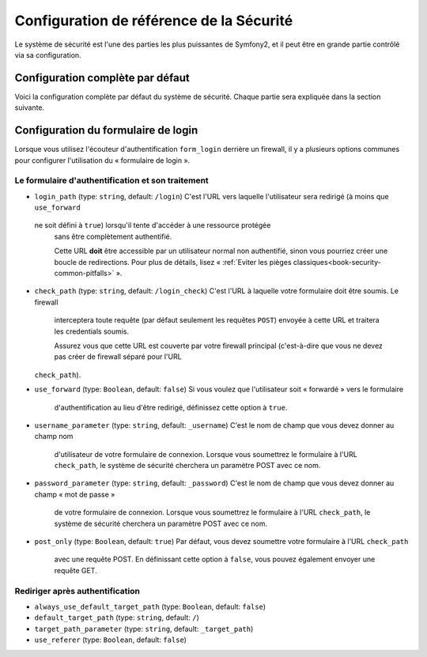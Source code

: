 .. index::
   single: Security; Configuration Reference

Configuration de référence de la Sécurité 
=========================================

Le système de sécurité est l'une des parties les plus puissantes de Symfony2,
et il peut être en grande partie contrôlé via sa configuration.

Configuration complète par défaut
---------------------------------

Voici la configuration complète par défaut du système de sécurité.
Chaque partie sera expliquée dans la section suivante.

.. configuration-block::

    .. code-block:: yaml

        # app/config/security.yml
        security:
            access_denied_url: /foo/error403

            always_authenticate_before_granting: false

            # whether or not to call eraseCredentials on the token
            erase_credentials: true

            # strategy can be: none, migrate, invalidate
            session_fixation_strategy: migrate

            access_decision_manager:
                strategy: affirmative
                allow_if_all_abstain: false
                allow_if_equal_granted_denied: true

            acl:
                connection: default # n'importe quel nom configuré dans la section doctrine.dbal
                tables:
                    class: acl_classes
                    entry: acl_entries
                    object_identity: acl_object_identities
                    object_identity_ancestors: acl_object_identity_ancestors
                    security_identity: acl_security_identities
                cache:
                    id: service_id
                    prefix: sf2_acl_
                voter:
                    allow_if_object_identity_unavailable: true

            encoders:
                somename:
                    class: Acme\DemoBundle\Entity\User
                Acme\DemoBundle\Entity\User: sha512
                Acme\DemoBundle\Entity\User: plaintext
                Acme\DemoBundle\Entity\User:
                    algorithm: sha512
                    encode_as_base64: true
                    iterations: 5000
                Acme\DemoBundle\Entity\User:
                    id: my.custom.encoder.service.id

            providers:
                memory_provider_name:
                    memory:
                        users:
                            foo: { password: foo, roles: ROLE_USER }
                            bar: { password: bar, roles: [ROLE_USER, ROLE_ADMIN] }
                entity_provider_name:
                    entity: { class: SecurityBundle:User, property: username }

            firewalls:
                somename:
                    pattern: .*
                    request_matcher: some.service.id
                    access_denied_url: /foo/error403
                    access_denied_handler: some.service.id
                    entry_point: some.service.id
                    provider: some_provider_key_from_above
                    context: name
                    stateless: false
                    x509:
                        provider: some_provider_key_from_above
                    http_basic:
                        provider: some_provider_key_from_above
                    http_digest:
                        provider: some_provider_key_from_above
                    form_login:
                        check_path: /login_check
                        login_path: /login
                        use_forward: false
                        always_use_default_target_path: false
                        default_target_path: /
                        target_path_parameter: _target_path
                        use_referer: false
                        failure_path: /foo
                        failure_forward: false
                        failure_handler: some.service.id
                        success_handler: some.service.id
                        username_parameter: _username
                        password_parameter: _password
                        csrf_parameter: _csrf_token
                        intention: authenticate
                        csrf_provider: my.csrf_provider.id
                        post_only: true
                        remember_me: false
                    remember_me:
                        token_provider: name
                        key: someS3cretKey
                        name: NameOfTheCookie
                        lifetime: 3600 # in seconds
                        path: /foo
                        domain: somedomain.foo
                        secure: true
                        httponly: true
                        always_remember_me: false
                        remember_me_parameter: _remember_me
                    logout:
                        path:   /logout
                        target: /
                        invalidate_session: false
                        delete_cookies:
                            a: { path: null, domain: null }
                            b: { path: null, domain: null }
                        handlers: [some.service.id, another.service.id]
                        success_handler: some.service.id
                    anonymous: ~

            access_control:
                -
                    path: ^/foo
                    host: mydomain.foo
                    ip: 192.0.0.0/8
                    roles: [ROLE_A, ROLE_B]
                    requires_channel: https

            role_hierarchy:
                ROLE_SUPERADMIN: ROLE_ADMIN
                ROLE_SUPERADMIN: 'ROLE_ADMIN, ROLE_USER'
                ROLE_SUPERADMIN: [ROLE_ADMIN, ROLE_USER]
                anything: { id: ROLE_SUPERADMIN, value: 'ROLE_USER, ROLE_ADMIN' }
                anything: { id: ROLE_SUPERADMIN, value: [ROLE_USER, ROLE_ADMIN] }

.. _reference-security-firewall-form-login:

Configuration du formulaire de login
------------------------------------

Lorsque vous utilisez l'écouteur d'authentification ``form_login`` derrière
un firewall, il y a plusieurs options communes pour configurer l'utilisation
du « formulaire de login ».

Le formulaire d'authentification et son traitement
~~~~~~~~~~~~~~~~~~~~~~~~~~~~~~~~~~~~~~~~~~~~~~~~~~

*   ``login_path`` (type: ``string``, default: ``/login``)
    C'est l'URL vers laquelle l'utilisateur sera redirigé (à moins que ``use_forward``
   ne soit défini à ``true``) lorsqu'il tente d'accéder à une ressource protégée
	sans être complètement authentifié.
	
	Cette URL **doit** être accessible par un utilisateur normal non authentifié,
	sinon vous pourriez créer une boucle de redirections. Pour plus de détails,
	lisez « :ref:`Eviter les pièges classiques<book-security-common-pitfalls>` ».

*   ``check_path`` (type: ``string``, default: ``/login_check``)
    C'est l'URL à laquelle votre formulaire doit être soumis. Le firewall
	interceptera toute requête (par défaut seulement les requêtes ``POST``)
	envoyée à cette URL et traitera les credentials soumis.
    
	Assurez vous que cette URL est couverte par votre firewall principal
	(c'est-à-dire que vous ne devez pas créer de firewall séparé pour l'URL
    ``check_path``).

*   ``use_forward`` (type: ``Boolean``, default: ``false``)
    Si vous voulez que l'utilisateur soit « forwardé » vers le formulaire
	d'authentification au lieu d'être redirigé, définissez cette option à ``true``.

*   ``username_parameter`` (type: ``string``, default: ``_username``)
    C'est le nom de champ que vous devez donner au champ nom
	d'utilisateur de votre formulaire de connexion. Lorsque vous soumettrez
	le formulaire à l'URL ``check_path``, le système de sécurité cherchera
	un paramètre POST avec ce nom.

*   ``password_parameter`` (type: ``string``, default: ``_password``)
    C'est le nom de champ que vous devez donner au champ « mot de passe »
	de votre formulaire de connexion. Lorsque vous soumettrez
	le formulaire à l'URL ``check_path``, le système de sécurité cherchera
	un paramètre POST avec ce nom.

*   ``post_only`` (type: ``Boolean``, default: ``true``)
    Par défaut, vous devez soumettre votre formulaire à l'URL ``check_path``
	avec une requête POST. En définissant cette option à ``false``, vous
	pouvez également envoyer une requête GET.

Rediriger après authentification
~~~~~~~~~~~~~~~~~~~~~~~~~~~~~~~~

* ``always_use_default_target_path`` (type: ``Boolean``, default: ``false``)
* ``default_target_path`` (type: ``string``, default: ``/``)
* ``target_path_parameter`` (type: ``string``, default: ``_target_path``)
* ``use_referer`` (type: ``Boolean``, default: ``false``)
